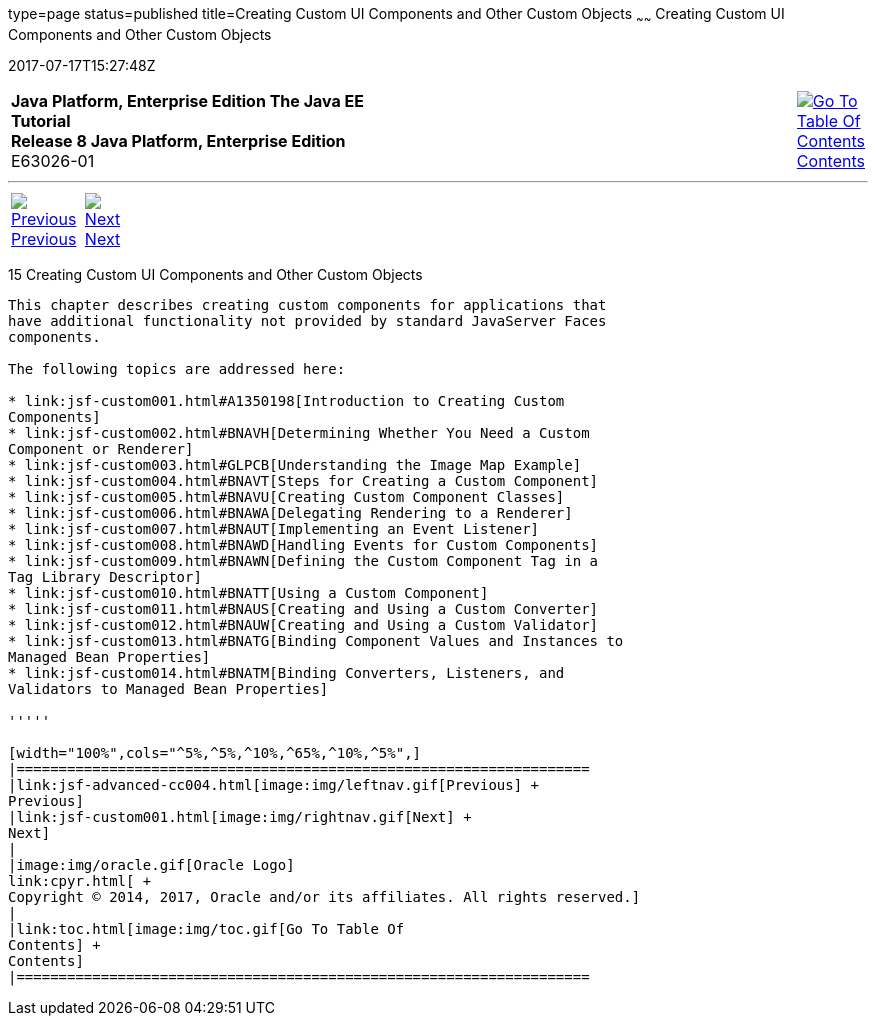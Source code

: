 type=page
status=published
title=Creating Custom UI Components and Other Custom Objects
~~~~~~
Creating Custom UI Components and Other Custom Objects
======================================================
2017-07-17T15:27:48Z

[[top]]

[width="100%",cols="50%,45%,^5%",]
|=======================================================================
|*Java Platform, Enterprise Edition The Java EE Tutorial* +
*Release 8 Java Platform, Enterprise Edition* +
E63026-01
|
|link:toc.html[image:img/toc.gif[Go To Table Of
Contents] +
Contents]
|=======================================================================

'''''

[cols="^5%,^5%,90%",]
|=======================================================================
|link:jsf-advanced-cc004.html[image:img/leftnav.gif[Previous] +
Previous] 
|link:jsf-custom001.html[image:img/rightnav.gif[Next] +
Next] | 
|=======================================================================


[[BNAVG]]

[[creating-custom-ui-components-and-other-custom-objects]]
15 Creating Custom UI Components and Other Custom Objects
---------------------------------------------------------


This chapter describes creating custom components for applications that
have additional functionality not provided by standard JavaServer Faces
components.

The following topics are addressed here:

* link:jsf-custom001.html#A1350198[Introduction to Creating Custom
Components]
* link:jsf-custom002.html#BNAVH[Determining Whether You Need a Custom
Component or Renderer]
* link:jsf-custom003.html#GLPCB[Understanding the Image Map Example]
* link:jsf-custom004.html#BNAVT[Steps for Creating a Custom Component]
* link:jsf-custom005.html#BNAVU[Creating Custom Component Classes]
* link:jsf-custom006.html#BNAWA[Delegating Rendering to a Renderer]
* link:jsf-custom007.html#BNAUT[Implementing an Event Listener]
* link:jsf-custom008.html#BNAWD[Handling Events for Custom Components]
* link:jsf-custom009.html#BNAWN[Defining the Custom Component Tag in a
Tag Library Descriptor]
* link:jsf-custom010.html#BNATT[Using a Custom Component]
* link:jsf-custom011.html#BNAUS[Creating and Using a Custom Converter]
* link:jsf-custom012.html#BNAUW[Creating and Using a Custom Validator]
* link:jsf-custom013.html#BNATG[Binding Component Values and Instances to
Managed Bean Properties]
* link:jsf-custom014.html#BNATM[Binding Converters, Listeners, and
Validators to Managed Bean Properties]

'''''

[width="100%",cols="^5%,^5%,^10%,^65%,^10%,^5%",]
|====================================================================
|link:jsf-advanced-cc004.html[image:img/leftnav.gif[Previous] +
Previous] 
|link:jsf-custom001.html[image:img/rightnav.gif[Next] +
Next]
|
|image:img/oracle.gif[Oracle Logo]
link:cpyr.html[ +
Copyright © 2014, 2017, Oracle and/or its affiliates. All rights reserved.]
|
|link:toc.html[image:img/toc.gif[Go To Table Of
Contents] +
Contents]
|====================================================================
